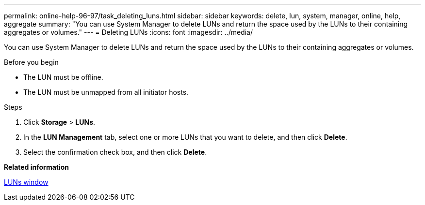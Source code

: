 ---
permalink: online-help-96-97/task_deleting_luns.html
sidebar: sidebar
keywords: delete, lun, system, manager, online, help, aggregate
summary: "You can use System Manager to delete LUNs and return the space used by the LUNs to their containing aggregates or volumes."
---
= Deleting LUNs
:icons: font
:imagesdir: ../media/

[.lead]
You can use System Manager to delete LUNs and return the space used by the LUNs to their containing aggregates or volumes.

.Before you begin

* The LUN must be offline.
* The LUN must be unmapped from all initiator hosts.

.Steps

. Click *Storage* > *LUNs*.
. In the *LUN Management* tab, select one or more LUNs that you want to delete, and then click *Delete*.
. Select the confirmation check box, and then click *Delete*.

*Related information*

xref:reference_luns_window.adoc[LUNs window]
